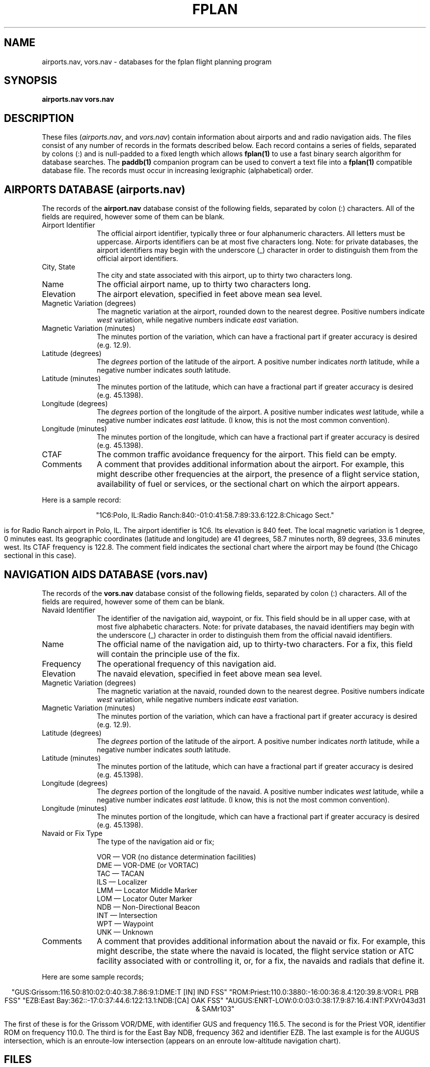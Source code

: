 .\" -*- nroff -*
.\" $Id: fplan.5,v 1.2 1998/11/28 06:13:50 jcp Exp $
.TH FPLAN 5 "28 November 1998" FPLAN "Flight Planning"
.SH "NAME"
airports.nav, vors.nav \- databases for the fplan flight planning program
.SH "SYNOPSIS"
.B airports.nav
.B vors.nav
.SH "DESCRIPTION"
.PP
These files (\fIairports.nav\fP, and \fIvors.nav\fP) contain information
about airports and and radio navigation aids. The files consist of any
number of records in the formats described below. Each record contains
a series of fields, separated by colons (:) and is null-padded to a fixed
length which allows \fBfplan(1)\fP to use a fast binary search algorithm
for database searches. The \fBpaddb(1)\fP companion program can be used
to convert a text file into a \fBfplan(1)\fP compatible database file.
The records must occur in increasing lexigraphic (alphabetical) order.
.SH AIRPORTS DATABASE (airports.nav)
.PP
The records of the
.B airport.nav
database consist of the following fields, separated by colon (:)
characters. All of the fields are required, however some of them
can be blank.
.TP 10
Airport Identifier
The official airport identifier, typically three or four alphanumeric
characters. All letters must be uppercase. Airports identifiers can be
at most five characters long. Note: for private databases, the airport
identifiers may begin with the underscore (_) character in order to
distinguish them from the official airport identifiers.
.TP
City, State
The city and state associated with this airport,
up to thirty two characters long.
.TP
Name
The official airport name, up to thirty two characters long.
.TP
Elevation
The airport elevation, specified in feet above mean sea level.
.TP
Magnetic Variation (degrees)
The magnetic variation at the airport, rounded down to the nearest
degree. Positive numbers indicate \fIwest\fP variation, while
negative numbers indicate \fIeast\fP variation.
.TP 
Magnetic Variation (minutes)
The minutes portion of the variation, which can have a fractional
part if greater accuracy is desired (e.g. 12.9).
.TP
Latitude (degrees)
The \fIdegrees\fP portion of the latitude of the airport. A positive
number indicates \fInorth\fP latitude, while a negative number indicates
\fIsouth\fP latitude.
.TP 
Latitude (minutes)
The minutes portion of the latitude, which can have a fractional
part if greater accuracy is desired (e.g. 45.1398).
.TP 
Longitude (degrees)
The \fIdegrees\fP portion of the longitude of the airport. A positive
number indicates \fIwest\fP latitude, while a negative number indicates
\fIeast\fP latitude. (I know, this is not the most common convention).
.TP 
Longitude (minutes)
The minutes portion of the longitude, which can have a fractional
part if greater accuracy is desired (e.g. 45.1398).
.TP 
CTAF
The common traffic avoidance frequency for the airport.
This field can be empty.
.TP
Comments
A comment that provides additional information about the airport. For
example, this might describe other frequencies at the airport, the
presence of a flight service station, availability of fuel or services,
or the sectional chart on which the airport appears.
.PP
Here is a sample record:
.sp
.ce 1
"1C6:Polo, IL:Radio Ranch:840:-01:0:41:58.7:89:33.6:122.8:Chicago Sect."
.sp
is for Radio Ranch airport in Polo, IL. The airport identifier is 1C6. Its
elevation is 840 feet. The local magnetic variation is 1 degree, 0 minutes
east. Its geographic coordinates (latitude and longitude) are 41 degrees,
58.7 minutes north, 89 degrees, 33.6 minutes west. Its CTAF frequency is
122.8. The comment field indicates the sectional chart where the airport
may be found (the Chicago sectional in this case).
.SH NAVIGATION AIDS DATABASE (vors.nav)
The records of the
.B vors.nav
database consist of the following fields, separated by colon (:)
characters. All of the fields are required, however some of them
can be blank.
.TP 10
Navaid Identifier
The identifier of the navigation aid, waypoint, or fix. This field should
be in all upper case, with at most five alphabetic characters. Note: for
private databases, the navaid identifiers may begin with the underscore
(_) character in order to distinguish them from the official navaid
identifiers.
.TP
Name
The official name of the navigation aid, up to thirty-two characters.
For a fix, this field will contain the principle use of the fix.
.TP
Frequency 
The operational frequency of this navigation aid.
.TP 
Elevation
The navaid elevation, specified in feet above mean sea level.
.TP
Magnetic Variation (degrees)
The magnetic variation at the navaid, rounded down to the nearest
degree. Positive numbers indicate \fIwest\fP variation, while
negative numbers indicate \fIeast\fP variation.
.TP 
Magnetic Variation (minutes)
The minutes portion of the variation, which can have a fractional
part if greater accuracy is desired (e.g. 12.9).
.TP
Latitude (degrees)
The \fIdegrees\fP portion of the latitude of the airport. A positive
number indicates \fInorth\fP latitude, while a negative number indicates
\fIsouth\fP latitude.
.TP 
Latitude (minutes)
The minutes portion of the latitude, which can have a fractional
part if greater accuracy is desired (e.g. 45.1398).
.TP 
Longitude (degrees)
The \fIdegrees\fP portion of the longitude of the navaid. A positive
number indicates \fIwest\fP latitude, while a negative number indicates
\fIeast\fP latitude. (I know, this is not the most common convention).
.TP 
Longitude (minutes)
The minutes portion of the longitude, which can have a fractional
part if greater accuracy is desired (e.g. 45.1398).
.TP 
Navaid or Fix Type
The type of the navigation aid or fix;
.nf
.IP
VOR \(em VOR (no distance determination facilities)
DME \(em VOR-DME (or VORTAC)
TAC \(em TACAN
ILS \(em Localizer
LMM \(em Locator Middle Marker
LOM \(em Locator Outer Marker
NDB \(em Non-Directional Beacon
INT \(em Intersection
WPT \(em Waypoint
UNK \(em Unknown
.fi
.TP 
Comments
A comment that provides additional information about the navaid or
fix. For example, this might describe, the state where the navaid is
located, the flight service station or ATC facility associated with or
controlling it, or, for a fix, the navaids and radials that define it.
.PP
Here are some sample records;
.sp
.ce 4
"GUS:Grissom:116.50:810:02:0:40:38.7:86:9.1:DME:T [IN] IND FSS"
"ROM:Priest:110.0:3880:-16:00:36:8.4:120:39.8:VOR:L PRB FSS"
"EZB:East Bay:362::-17:0:37:44.6:122:13.1:NDB:[CA] OAK FSS"
"AUGUS:ENRT-LOW:0:0:03:0:38:17.9:87:16.4:INT:PXVr043d31 & SAMr103"
.sp
.PP
The first of these is for the Grissom VOR/DME, with identifier GUS and
frequency 116.5. The second is for the Priest VOR, identifier ROM on
frequency 110.0. The third is for the East Bay NDB, frequency 362 and
identifier EZB. The last example is for the AUGUS intersection, which
is an enroute-low intersection (appears on an enroute low-altitude
navigation chart).
.SH "FILES"
airports.nav, vors.nav
.SH "SEE ALSO"
fplan(1), paddb(1)
.SH AUTHORS
Alan Marcum \- <marcum@nescorna.sun.com> \- author of \fBnav\fP
.br
.sp
Steve Tynor \- <tynor@prism.gatech.edu> \- author of \fBfplan\fP
.sp
.SH MAINTAINER
John C. Peterson \- <jaypee@netcom.com>

